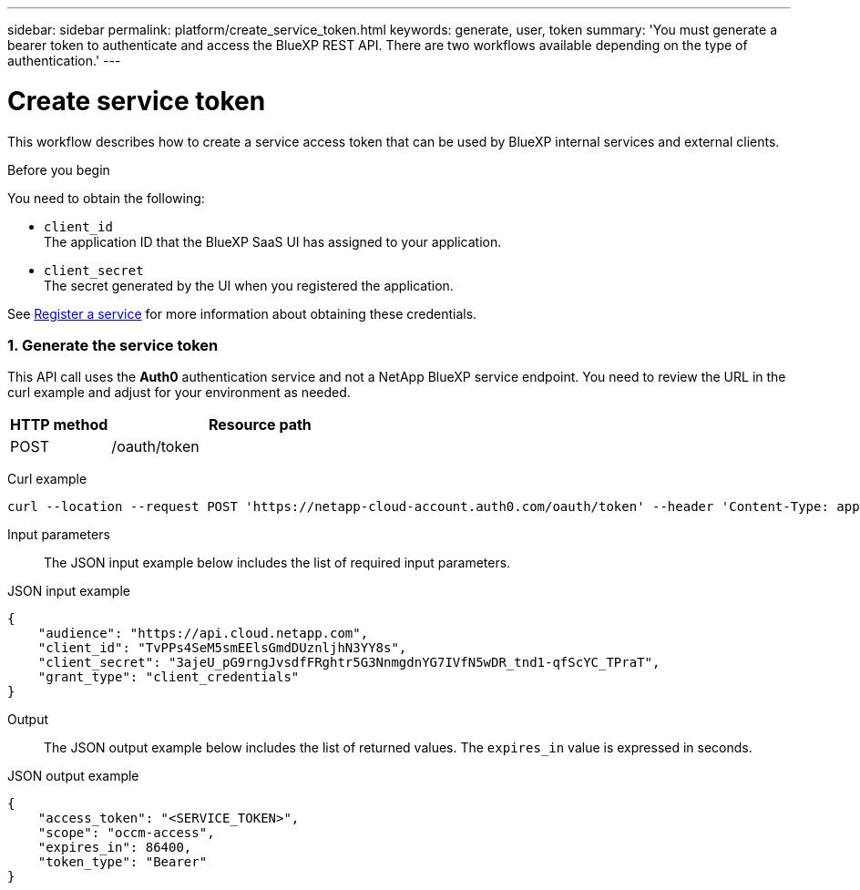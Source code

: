 ---
sidebar: sidebar
permalink: platform/create_service_token.html
keywords: generate, user, token
summary: 'You must generate a bearer token to authenticate and access the BlueXP REST API. There are two workflows available depending on the type of authentication.'
---

= Create service token
:hardbreaks:
:nofooter:
:icons: font
:linkattrs:
:imagesdir: ./media/

[.lead]
This workflow describes how to create a service access token that can be used by BlueXP internal services and external clients.

.Before you begin
You need to obtain the following:

 * `client_id`
 The application ID that the BlueXP SaaS UI has assigned to your application.

 * `client_secret`
 The secret generated by the UI when you registered the application.

See link:register_service.html[Register a service] for more information about obtaining these credentials.

=== 1. Generate the service token

This API call uses the *Auth0* authentication service and not a NetApp BlueXP service endpoint. You need to review the URL in the curl example and adjust for your environment as needed.

[cols="25,75"*,options="header"]
|===
|HTTP method
|Resource path
|POST
|/oauth/token
|===

Curl example::
[source,curl]
curl --location --request POST 'https://netapp-cloud-account.auth0.com/oauth/token' --header 'Content-Type: application/json' --d @JSONinput

Input parameters::

The JSON input example below includes the list of required input parameters.

JSON input example::
[source,json]
{
    "audience": "https://api.cloud.netapp.com",
    "client_id": "TvPPs4SeM5smEElsGmdDUznljhN3YY8s",
    "client_secret": "3ajeU_pG9rngJvsdfFRghtr5G3NnmgdnYG7IVfN5wDR_tnd1-qfScYC_TPraT",
    "grant_type": "client_credentials"
}

Output::

The JSON output example below includes the list of returned values. The `expires_in` value is expressed in seconds.

JSON output example::
[source,json]
{
    "access_token": "<SERVICE_TOKEN>",
    "scope": "occm-access",
    "expires_in": 86400,
    "token_type": "Bearer"
}
